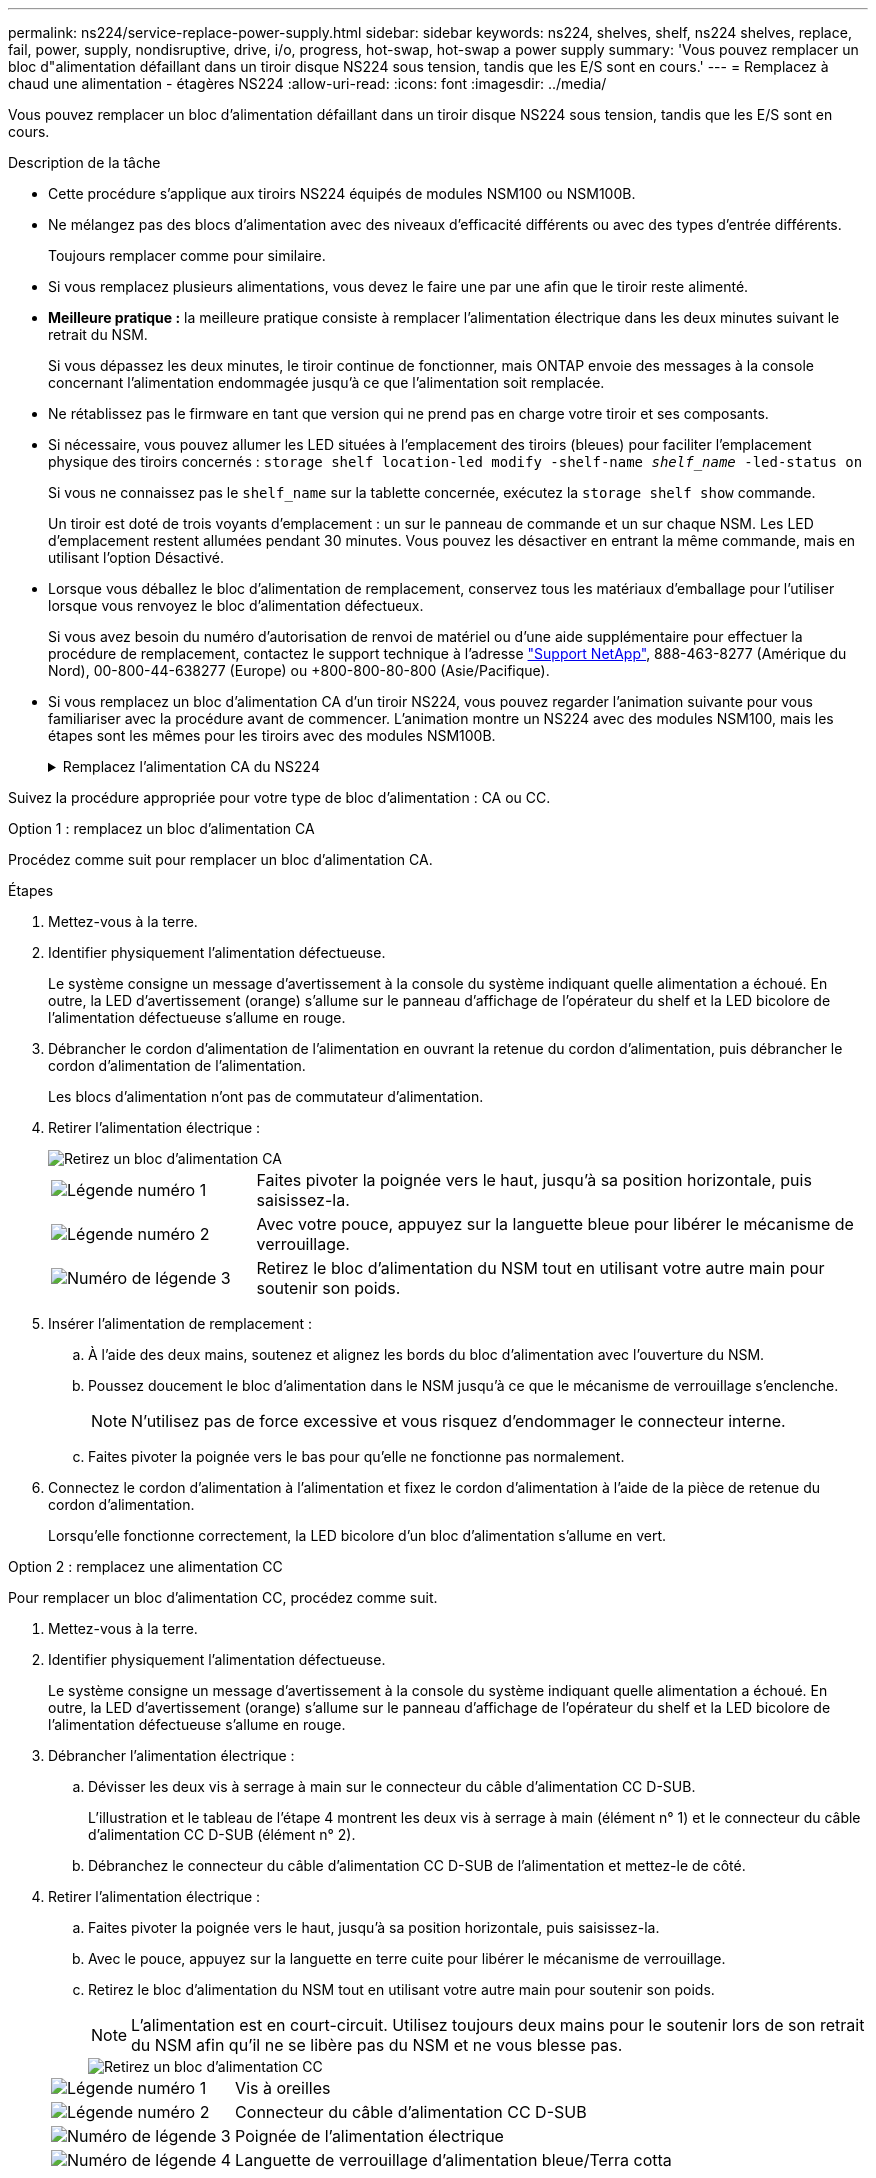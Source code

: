 ---
permalink: ns224/service-replace-power-supply.html 
sidebar: sidebar 
keywords: ns224, shelves, shelf, ns224 shelves, replace, fail, power, supply, nondisruptive, drive, i/o, progress, hot-swap, hot-swap a power supply 
summary: 'Vous pouvez remplacer un bloc d"alimentation défaillant dans un tiroir disque NS224 sous tension, tandis que les E/S sont en cours.' 
---
= Remplacez à chaud une alimentation - étagères NS224
:allow-uri-read: 
:icons: font
:imagesdir: ../media/


[role="lead"]
Vous pouvez remplacer un bloc d'alimentation défaillant dans un tiroir disque NS224 sous tension, tandis que les E/S sont en cours.

.Description de la tâche
* Cette procédure s'applique aux tiroirs NS224 équipés de modules NSM100 ou NSM100B.
* Ne mélangez pas des blocs d'alimentation avec des niveaux d'efficacité différents ou avec des types d'entrée différents.
+
Toujours remplacer comme pour similaire.

* Si vous remplacez plusieurs alimentations, vous devez le faire une par une afin que le tiroir reste alimenté.
* *Meilleure pratique :* la meilleure pratique consiste à remplacer l'alimentation électrique dans les deux minutes suivant le retrait du NSM.
+
Si vous dépassez les deux minutes, le tiroir continue de fonctionner, mais ONTAP envoie des messages à la console concernant l'alimentation endommagée jusqu'à ce que l'alimentation soit remplacée.

* Ne rétablissez pas le firmware en tant que version qui ne prend pas en charge votre tiroir et ses composants.
* Si nécessaire, vous pouvez allumer les LED situées à l'emplacement des tiroirs (bleues) pour faciliter l'emplacement physique des tiroirs concernés : `storage shelf location-led modify -shelf-name _shelf_name_ -led-status on`
+
Si vous ne connaissez pas le `shelf_name` sur la tablette concernée, exécutez la `storage shelf show` commande.

+
Un tiroir est doté de trois voyants d'emplacement : un sur le panneau de commande et un sur chaque NSM. Les LED d'emplacement restent allumées pendant 30 minutes. Vous pouvez les désactiver en entrant la même commande, mais en utilisant l'option Désactivé.

* Lorsque vous déballez le bloc d'alimentation de remplacement, conservez tous les matériaux d'emballage pour l'utiliser lorsque vous renvoyez le bloc d'alimentation défectueux.
+
Si vous avez besoin du numéro d'autorisation de renvoi de matériel ou d'une aide supplémentaire pour effectuer la procédure de remplacement, contactez le support technique à l'adresse https://mysupport.netapp.com/site/global/dashboard["Support NetApp"^], 888-463-8277 (Amérique du Nord), 00-800-44-638277 (Europe) ou +800-800-80-800 (Asie/Pacifique).

* Si vous remplacez un bloc d'alimentation CA d'un tiroir NS224, vous pouvez regarder l'animation suivante pour vous familiariser avec la procédure avant de commencer. L'animation montre un NS224 avec des modules NSM100, mais les étapes sont les mêmes pour les tiroirs avec des modules NSM100B.
+
.Remplacez l'alimentation CA du NS224
[%collapsible]
====
.Remplacez à chaud un bloc d'alimentation CA dans un tiroir NS224
video::5794da63-99aa-425a-825f-aa86002f154d[panopto]
====


Suivez la procédure appropriée pour votre type de bloc d'alimentation : CA ou CC.

[role="tabbed-block"]
====
.Option 1 : remplacez un bloc d'alimentation CA
--
Procédez comme suit pour remplacer un bloc d'alimentation CA.

.Étapes
. Mettez-vous à la terre.
. Identifier physiquement l'alimentation défectueuse.
+
Le système consigne un message d'avertissement à la console du système indiquant quelle alimentation a échoué. En outre, la LED d'avertissement (orange) s'allume sur le panneau d'affichage de l'opérateur du shelf et la LED bicolore de l'alimentation défectueuse s'allume en rouge.

. Débrancher le cordon d'alimentation de l'alimentation en ouvrant la retenue du cordon d'alimentation, puis débrancher le cordon d'alimentation de l'alimentation.
+
Les blocs d'alimentation n'ont pas de commutateur d'alimentation.

. Retirer l'alimentation électrique :
+
image::../media/drw_t_psu_ac_replace_ieops-2035.svg[Retirez un bloc d'alimentation CA]

+
[cols="1,3"]
|===


 a| 
image:../media/icon_round_1.png["Légende numéro 1"]
 a| 
Faites pivoter la poignée vers le haut, jusqu'à sa position horizontale, puis saisissez-la.



 a| 
image:../media/icon_round_2.png["Légende numéro 2"]
 a| 
Avec votre pouce, appuyez sur la languette bleue pour libérer le mécanisme de verrouillage.



 a| 
image:../media/icon_round_3.png["Numéro de légende 3"]
 a| 
Retirez le bloc d'alimentation du NSM tout en utilisant votre autre main pour soutenir son poids.

|===
. Insérer l'alimentation de remplacement :
+
.. À l'aide des deux mains, soutenez et alignez les bords du bloc d'alimentation avec l'ouverture du NSM.
.. Poussez doucement le bloc d'alimentation dans le NSM jusqu'à ce que le mécanisme de verrouillage s'enclenche.
+

NOTE: N'utilisez pas de force excessive et vous risquez d'endommager le connecteur interne.

.. Faites pivoter la poignée vers le bas pour qu'elle ne fonctionne pas normalement.


. Connectez le cordon d'alimentation à l'alimentation et fixez le cordon d'alimentation à l'aide de la pièce de retenue du cordon d'alimentation.
+
Lorsqu'elle fonctionne correctement, la LED bicolore d'un bloc d'alimentation s'allume en vert.



--
.Option 2 : remplacez une alimentation CC
--
Pour remplacer un bloc d'alimentation CC, procédez comme suit.

. Mettez-vous à la terre.
. Identifier physiquement l'alimentation défectueuse.
+
Le système consigne un message d'avertissement à la console du système indiquant quelle alimentation a échoué. En outre, la LED d'avertissement (orange) s'allume sur le panneau d'affichage de l'opérateur du shelf et la LED bicolore de l'alimentation défectueuse s'allume en rouge.

. Débrancher l'alimentation électrique :
+
.. Dévisser les deux vis à serrage à main sur le connecteur du câble d'alimentation CC D-SUB.
+
L'illustration et le tableau de l'étape 4 montrent les deux vis à serrage à main (élément n° 1) et le connecteur du câble d'alimentation CC D-SUB (élément n° 2).

.. Débranchez le connecteur du câble d'alimentation CC D-SUB de l'alimentation et mettez-le de côté.


. Retirer l'alimentation électrique :
+
.. Faites pivoter la poignée vers le haut, jusqu'à sa position horizontale, puis saisissez-la.
.. Avec le pouce, appuyez sur la languette en terre cuite pour libérer le mécanisme de verrouillage.
.. Retirez le bloc d'alimentation du NSM tout en utilisant votre autre main pour soutenir son poids.
+

NOTE: L'alimentation est en court-circuit. Utilisez toujours deux mains pour le soutenir lors de son retrait du NSM afin qu'il ne se libère pas du NSM et ne vous blesse pas.

+
image::../media/drw_dcpsu_remove-replace-generic_IEOPS-788.svg[Retirez un bloc d'alimentation CC]

+
[cols="1,3"]
|===


 a| 
image:../media/icon_round_1.png["Légende numéro 1"]
 a| 
Vis à oreilles



 a| 
image:../media/icon_round_2.png["Légende numéro 2"]
 a| 
Connecteur du câble d'alimentation CC D-SUB



 a| 
image:../media/icon_round_3.png["Numéro de légende 3"]
 a| 
Poignée de l'alimentation électrique



 a| 
image:../media/icon_round_4.png["Numéro de légende 4"]
 a| 
Languette de verrouillage d'alimentation bleue/Terra cotta

|===


. Insérer l'alimentation de remplacement :
+
.. À l'aide des deux mains, soutenez et alignez les bords du bloc d'alimentation avec l'ouverture du NSM.
.. Poussez doucement le bloc d'alimentation dans le NSM jusqu'à ce que le mécanisme de verrouillage s'enclenche.
+
Une alimentation électrique doit s'engager correctement avec le connecteur interne et le mécanisme de verrouillage. Répétez cette étape si vous pensez que le bloc d'alimentation n'est pas correctement installé.

+

NOTE: N'utilisez pas de force excessive et vous risquez d'endommager le connecteur interne.

.. Faites pivoter la poignée vers le bas pour qu'elle ne fonctionne pas normalement.


. Rebranchez le câble d'alimentation CC D-SUB :
+
Une fois l'alimentation rétablie, la LED d'état doit être verte.

+
.. Branchez le connecteur du câble d'alimentation CC D-SUB sur le bloc d'alimentation.
.. Serrez les deux vis moletées pour fixer le connecteur du câble d'alimentation CC D-SUB à l'alimentation.




--
====
